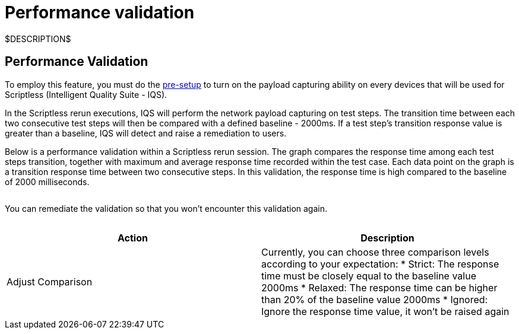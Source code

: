 = Performance validation
:navtitle: Performance validation

$DESCRIPTION$

== Performance Validation

To employ this feature, you must do the link:https://support.kobiton.com/hc/articles/360055590932-Network-Payload-Capture-#to-setup-network-payload-capture-on-your-local-devices-0-1[pre-setup] to turn on the payload capturing ability on every devices that will be used for  Scriptless (Intelligent Quality Suite - IQS).

In the Scriptless rerun executions, IQS will perform the network payload capturing on test steps. The transition time between each two consecutive test steps will then be compared with a defined baseline - 2000ms. If a test step's transition response value is greater than a baseline, IQS will detect and raise a remediation to users.

Below is a performance validation within a Scriptless rerun session. The graph compares the response time among each test steps transition, together with maximum and average response time recorded within the test case. Each data point on the graph is a transition response time between two consecutive steps. In this validation, the response time is high compared to the baseline of 2000 milliseconds.

image:$OLD-IMAGE$[width="", alt=""]

You can remediate the validation so that you won't encounter this validation again.

image:$OLD-IMAGE$[width="", alt=""]

|===
|Action|Description

|Adjust Comparison
|Currently, you can choose three comparison levels according to your
expectation:
* Strict: The response time must be closely equal to the baseline
value 2000ms
* Relaxed: The response time can be higher than 20% of the baseline
value 2000ms
* Ignored: Ignore the response time value, it won't be raised again
|===
